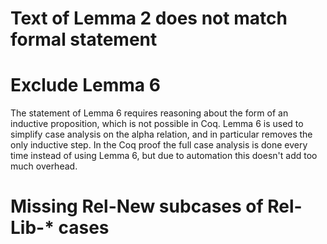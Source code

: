 * Text of Lemma 2 does not match formal statement
* Exclude Lemma 6
  The statement of Lemma 6 requires reasoning about the form of an inductive proposition, which is not possible in Coq. Lemma 6 is used to simplify case analysis on the alpha relation, and in particular removes the only inductive step. In the Coq proof the full case analysis is done every time instead of using Lemma 6, but due to automation this doesn't add too much overhead.
* Missing Rel-New subcases of Rel-Lib-* cases
